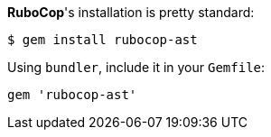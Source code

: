 *RuboCop*'s installation is pretty standard:

[source,sh]
----
$ gem install rubocop-ast
----

Using `bundler`, include it in your `Gemfile`:

[source,rb]
----
gem 'rubocop-ast'
----
